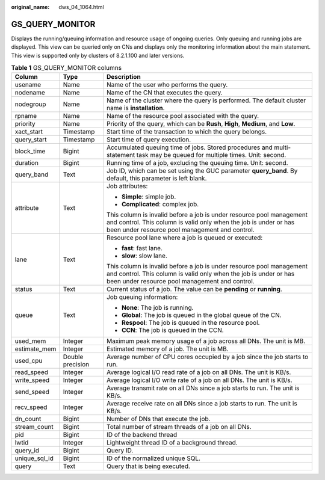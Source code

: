 :original_name: dws_04_1064.html

.. _dws_04_1064:

GS_QUERY_MONITOR
================

Displays the running/queuing information and resource usage of ongoing queries. Only queuing and running jobs are displayed. This view can be queried only on CNs and displays only the monitoring information about the main statement. This view is supported only by clusters of 8.2.1.100 and later versions.

.. table:: **Table 1** GS_QUERY_MONITOR columns

   +-----------------------+-----------------------+--------------------------------------------------------------------------------------------------------------------------------------------------------------------------------------------+
   | Column                | Type                  | Description                                                                                                                                                                                |
   +=======================+=======================+============================================================================================================================================================================================+
   | usename               | Name                  | Name of the user who performs the query.                                                                                                                                                   |
   +-----------------------+-----------------------+--------------------------------------------------------------------------------------------------------------------------------------------------------------------------------------------+
   | nodename              | Name                  | Name of the CN that executes the query.                                                                                                                                                    |
   +-----------------------+-----------------------+--------------------------------------------------------------------------------------------------------------------------------------------------------------------------------------------+
   | nodegroup             | Name                  | Name of the cluster where the query is performed. The default cluster name is **installation**.                                                                                            |
   +-----------------------+-----------------------+--------------------------------------------------------------------------------------------------------------------------------------------------------------------------------------------+
   | rpname                | Name                  | Name of the resource pool associated with the query.                                                                                                                                       |
   +-----------------------+-----------------------+--------------------------------------------------------------------------------------------------------------------------------------------------------------------------------------------+
   | priority              | Name                  | Priority of the query, which can be **Rush**, **High**, **Medium**, and **Low**.                                                                                                           |
   +-----------------------+-----------------------+--------------------------------------------------------------------------------------------------------------------------------------------------------------------------------------------+
   | xact_start            | Timestamp             | Start time of the transaction to which the query belongs.                                                                                                                                  |
   +-----------------------+-----------------------+--------------------------------------------------------------------------------------------------------------------------------------------------------------------------------------------+
   | query_start           | Timestamp             | Start time of query execution.                                                                                                                                                             |
   +-----------------------+-----------------------+--------------------------------------------------------------------------------------------------------------------------------------------------------------------------------------------+
   | block_time            | Bigint                | Accumulated queuing time of jobs. Stored procedures and multi-statement task may be queued for multiple times. Unit: second.                                                               |
   +-----------------------+-----------------------+--------------------------------------------------------------------------------------------------------------------------------------------------------------------------------------------+
   | duration              | Bigint                | Running time of a job, excluding the queuing time. Unit: second.                                                                                                                           |
   +-----------------------+-----------------------+--------------------------------------------------------------------------------------------------------------------------------------------------------------------------------------------+
   | query_band            | Text                  | Job ID, which can be set using the GUC parameter **query_band**. By default, this parameter is left blank.                                                                                 |
   +-----------------------+-----------------------+--------------------------------------------------------------------------------------------------------------------------------------------------------------------------------------------+
   | attribute             | Text                  | Job attributes:                                                                                                                                                                            |
   |                       |                       |                                                                                                                                                                                            |
   |                       |                       | -  **Simple**: simple job.                                                                                                                                                                 |
   |                       |                       | -  **Complicated**: complex job.                                                                                                                                                           |
   |                       |                       |                                                                                                                                                                                            |
   |                       |                       | This column is invalid before a job is under resource pool management and control. This column is valid only when the job is under or has been under resource pool management and control. |
   +-----------------------+-----------------------+--------------------------------------------------------------------------------------------------------------------------------------------------------------------------------------------+
   | lane                  | Text                  | Resource pool lane where a job is queued or executed:                                                                                                                                      |
   |                       |                       |                                                                                                                                                                                            |
   |                       |                       | -  **fast**: fast lane.                                                                                                                                                                    |
   |                       |                       | -  **slow**: slow lane.                                                                                                                                                                    |
   |                       |                       |                                                                                                                                                                                            |
   |                       |                       | This column is invalid before a job is under resource pool management and control. This column is valid only when the job is under or has been under resource pool management and control. |
   +-----------------------+-----------------------+--------------------------------------------------------------------------------------------------------------------------------------------------------------------------------------------+
   | status                | Text                  | Current status of a job. The value can be **pending** or **running**.                                                                                                                      |
   +-----------------------+-----------------------+--------------------------------------------------------------------------------------------------------------------------------------------------------------------------------------------+
   | queue                 | Text                  | Job queuing information:                                                                                                                                                                   |
   |                       |                       |                                                                                                                                                                                            |
   |                       |                       | -  **None**: The job is running.                                                                                                                                                           |
   |                       |                       | -  **Global**: The job is queued in the global queue of the CN.                                                                                                                            |
   |                       |                       | -  **Respool**: The job is queued in the resource pool.                                                                                                                                    |
   |                       |                       | -  **CCN**: The job is queued in the CCN.                                                                                                                                                  |
   +-----------------------+-----------------------+--------------------------------------------------------------------------------------------------------------------------------------------------------------------------------------------+
   | used_mem              | Integer               | Maximum peak memory usage of a job across all DNs. The unit is MB.                                                                                                                         |
   +-----------------------+-----------------------+--------------------------------------------------------------------------------------------------------------------------------------------------------------------------------------------+
   | estimate_mem          | Integer               | Estimated memory of a job. The unit is MB.                                                                                                                                                 |
   +-----------------------+-----------------------+--------------------------------------------------------------------------------------------------------------------------------------------------------------------------------------------+
   | used_cpu              | Double precision      | Average number of CPU cores occupied by a job since the job starts to run.                                                                                                                 |
   +-----------------------+-----------------------+--------------------------------------------------------------------------------------------------------------------------------------------------------------------------------------------+
   | read_speed            | Integer               | Average logical I/O read rate of a job on all DNs. The unit is KB/s.                                                                                                                       |
   +-----------------------+-----------------------+--------------------------------------------------------------------------------------------------------------------------------------------------------------------------------------------+
   | write_speed           | Integer               | Average logical I/O write rate of a job on all DNs. The unit is KB/s.                                                                                                                      |
   +-----------------------+-----------------------+--------------------------------------------------------------------------------------------------------------------------------------------------------------------------------------------+
   | send_speed            | Integer               | Average transmit rate on all DNs since a job starts to run. The unit is KB/s.                                                                                                              |
   +-----------------------+-----------------------+--------------------------------------------------------------------------------------------------------------------------------------------------------------------------------------------+
   | recv_speed            | Integer               | Average receive rate on all DNs since a job starts to run. The unit is KB/s.                                                                                                               |
   +-----------------------+-----------------------+--------------------------------------------------------------------------------------------------------------------------------------------------------------------------------------------+
   | dn_count              | Bigint                | Number of DNs that execute the job.                                                                                                                                                        |
   +-----------------------+-----------------------+--------------------------------------------------------------------------------------------------------------------------------------------------------------------------------------------+
   | stream_count          | Bigint                | Total number of stream threads of a job on all DNs.                                                                                                                                        |
   +-----------------------+-----------------------+--------------------------------------------------------------------------------------------------------------------------------------------------------------------------------------------+
   | pid                   | Bigint                | ID of the backend thread                                                                                                                                                                   |
   +-----------------------+-----------------------+--------------------------------------------------------------------------------------------------------------------------------------------------------------------------------------------+
   | lwtid                 | Integer               | Lightweight thread ID of a background thread.                                                                                                                                              |
   +-----------------------+-----------------------+--------------------------------------------------------------------------------------------------------------------------------------------------------------------------------------------+
   | query_id              | Bigint                | Query ID.                                                                                                                                                                                  |
   +-----------------------+-----------------------+--------------------------------------------------------------------------------------------------------------------------------------------------------------------------------------------+
   | unique_sql_id         | Bigint                | ID of the normalized unique SQL.                                                                                                                                                           |
   +-----------------------+-----------------------+--------------------------------------------------------------------------------------------------------------------------------------------------------------------------------------------+
   | query                 | Text                  | Query that is being executed.                                                                                                                                                              |
   +-----------------------+-----------------------+--------------------------------------------------------------------------------------------------------------------------------------------------------------------------------------------+

